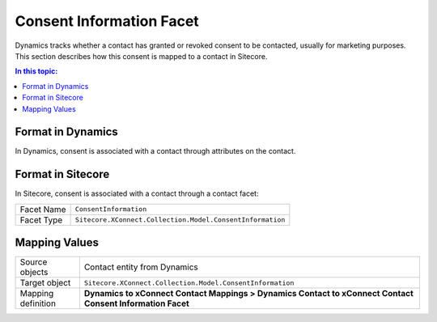 Consent Information Facet
===================================================
Dynamics tracks whether a contact has granted or revoked
consent to be contacted, usually for marketing purposes. 
This section describes how this consent is mapped to a 
contact in Sitecore.

.. contents:: In this topic:
   :local:

Format in Dynamics
-------------------------------------------------
In Dynamics, consent is associated with a contact 
through attributes on the contact. 

Format in Sitecore
-------------------------------------------------
In Sitecore, consent is associated with a contact 
through a contact facet:

.. |consent-info-facet-type| replace:: ``Sitecore.XConnect.Collection.Model.ConsentInformation``

+---------------------------+-------------------------------------------------+
| Facet Name                | ``ConsentInformation``                          |
+---------------------------+-------------------------------------------------+
| Facet Type                | |consent-info-facet-type|                       |
+---------------------------+-------------------------------------------------+

Mapping Values
-------------------------------------------------

.. |consent-info-source-object| replace:: Contact entity from Dynamics
.. |consent-info-mapping-location| replace:: **Dynamics to xConnect Contact Mappings > Dynamics Contact to xConnect Contact Consent Information Facet**

+---------------------------+-------------------------------------------------+
| Source objects            | |consent-info-source-object|                    |
+---------------------------+-------------------------------------------------+
| Target object             | |consent-info-facet-type|                       |
+---------------------------+-------------------------------------------------+
| Mapping definition        | |consent-info-mapping-location|                 |
+---------------------------+-------------------------------------------------+

.. image:: _static/consent-information.png
    :align: center
